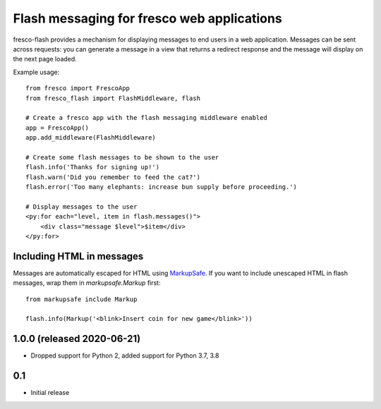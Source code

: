 Flash messaging for fresco web applications
===========================================

fresco-flash provides a mechanism for displaying messages to end users in a web
application. Messages can be sent across requests: you can generate a message
in a view that returns a redirect response and the message will display on
the next page loaded.

Example usage::


    from fresco import FrescoApp
    from fresco_flash import FlashMiddleware, flash

    # Create a fresco app with the flash messaging middleware enabled
    app = FrescoApp()
    app.add_middleware(FlashMiddleware)

    # Create some flash messages to be shown to the user
    flash.info('Thanks for signing up!')
    flash.warn('Did you remember to feed the cat?')
    flash.error('Too many elephants: increase bun supply before proceeding.')

    # Display messages to the user
    <py:for each="level, item in flash.messages()">
        <div class="message $level">$item</div>
    </py:for>


Including HTML in messages
--------------------------

Messages are automatically escaped for HTML using
MarkupSafe_.
If you want to include unescaped HTML in flash messages, wrap them in
`markupsafe.Markup` first::

    from markupsafe include Markup

    flash.info(Markup('<blink>Insert coin for new game</blink>'))

.. _MarkupSafe: https://pypi.python.org/pypi/MarkupSafe


1.0.0 (released 2020-06-21)
---------------------------

* Dropped support for Python 2, added support for Python 3.7, 3.8

0.1
----

* Initial release


